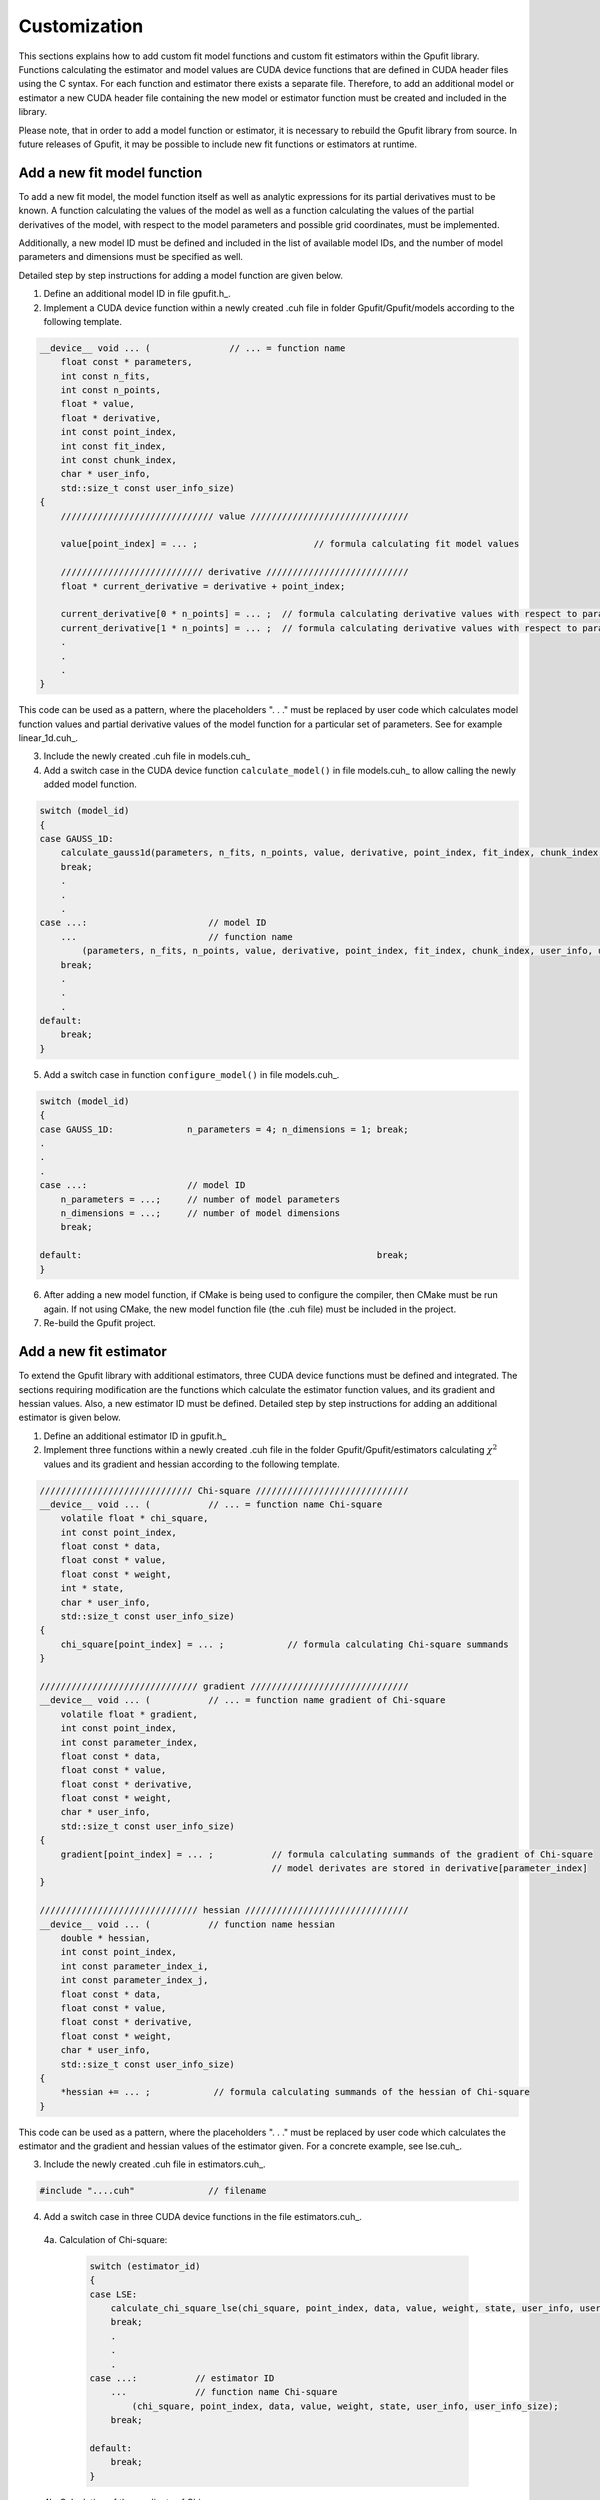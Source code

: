 .. _gpufit-customization:

=============
Customization
=============

This sections explains how to add custom fit model functions and custom fit estimators within the Gpufit library.
Functions calculating the estimator and model values are CUDA device functions that are defined in CUDA header files
using the C syntax. For each function and estimator there exists a separate file. Therefore, to add an additional model
or estimator a new CUDA header file containing the new model or estimator function must be created and included in the
library.

Please note, that in order to add a model function or estimator, it is necessary to rebuild the Gpufit library 
from source. In future releases of Gpufit, it may be possible to include new fit functions or estimators at runtime.


Add a new fit model function
----------------------------

To add a new fit model, the model function itself as well as analytic expressions for its partial derivatives 
must to be known. A function calculating the values of the model as well as a function calculating the
values of the partial derivatives of the model, with respect to the model parameters and possible grid 
coordinates, must be implemented.

Additionally, a new model ID must be defined and included in the list of available model IDs, and the number 
of model parameters and dimensions must be specified as well.

Detailed step by step instructions for adding a model function are given below.

1. Define an additional model ID in file gpufit.h_.
2. Implement a CUDA device function within a newly created .cuh file in folder Gpufit/Gpufit/models according to the following template.

.. code-block:: cuda

    __device__ void ... (               // ... = function name
        float const * parameters,
        int const n_fits,
        int const n_points,
        float * value,
        float * derivative,
        int const point_index,
        int const fit_index,
        int const chunk_index,
        char * user_info,
        std::size_t const user_info_size)
    {
        ///////////////////////////// value //////////////////////////////

        value[point_index] = ... ;                      // formula calculating fit model values

        /////////////////////////// derivative ///////////////////////////
        float * current_derivative = derivative + point_index;

        current_derivative[0 * n_points] = ... ;  // formula calculating derivative values with respect to parameters[0]
        current_derivative[1 * n_points] = ... ;  // formula calculating derivative values with respect to parameters[1]
        .
        .
        .
    }

This code can be used as a pattern, where the placeholders ". . ." must be replaced by user code which calculates model
function values and partial derivative values of the model function for a particular set of parameters. See for example linear_1d.cuh_.

3.	Include the newly created .cuh file in models.cuh_
4.	Add a switch case in the CUDA device function ``calculate_model()`` in file models.cuh_ to allow calling the newly added model function.

.. code-block:: cpp

    switch (model_id)
    {
    case GAUSS_1D:
        calculate_gauss1d(parameters, n_fits, n_points, value, derivative, point_index, fit_index, chunk_index, user_info, user_info_size);
        break;
        .
        .
        .
    case ...:                       // model ID
        ...                         // function name
            (parameters, n_fits, n_points, value, derivative, point_index, fit_index, chunk_index, user_info, user_info_size);
        break;
        .
        .
        .
    default:
        break;
    }


5.	Add a switch case in function ``configure_model()`` in file models.cuh_.

.. code-block:: cpp

    switch (model_id)
    {
    case GAUSS_1D:              n_parameters = 4; n_dimensions = 1; break;
    .
    .
    .
    case ...:                   // model ID
        n_parameters = ...;     // number of model parameters
        n_dimensions = ...;     // number of model dimensions
        break;

    default:                                                        break;
    }

6.	After adding a new model function, if CMake is being used to configure the compiler, then CMake must be run again.  If not using CMake, the new model function file (the .cuh file) must be included in the project.
7.	Re-build the Gpufit project.
	
Add a new fit estimator
------------------------

To extend the Gpufit library with additional estimators, three CUDA device functions must be defined and integrated. The sections requiring modification are
the functions which calculate the estimator function values, and its gradient and hessian values. Also, a new estimator ID must be defined.
Detailed step by step instructions for adding an additional estimator is given below.

1. Define an additional estimator ID in gpufit.h_
2. Implement three functions within a newly created .cuh file in the folder Gpufit/Gpufit/estimators calculating :math:`\chi^2` values and
   its gradient and hessian according to the following template.

.. code-block:: cuda

    ///////////////////////////// Chi-square /////////////////////////////
    __device__ void ... (           // ... = function name Chi-square
        volatile float * chi_square,
        int const point_index,
        float const * data,
        float const * value,
        float const * weight,
        int * state,
        char * user_info,
        std::size_t const user_info_size)
    {
        chi_square[point_index] = ... ;            // formula calculating Chi-square summands
    }

    ////////////////////////////// gradient //////////////////////////////
    __device__ void ... (           // ... = function name gradient of Chi-square
        volatile float * gradient,
        int const point_index,
        int const parameter_index,
        float const * data,
        float const * value,
        float const * derivative,
        float const * weight,
        char * user_info,
        std::size_t const user_info_size)
    {
        gradient[point_index] = ... ;           // formula calculating summands of the gradient of Chi-square
                                                // model derivates are stored in derivative[parameter_index]
    }

    ////////////////////////////// hessian ///////////////////////////////
    __device__ void ... (           // function name hessian
        double * hessian,
        int const point_index,
        int const parameter_index_i,
        int const parameter_index_j,
        float const * data,
        float const * value,
        float const * derivative,
        float const * weight,
        char * user_info,
        std::size_t const user_info_size)
    {
        *hessian += ... ;            // formula calculating summands of the hessian of Chi-square
    }

This code can be used as a pattern, where the placeholders ". . ." must be replaced by user code which calculates the estimator
and the gradient and hessian values of the estimator given. For a concrete example, see lse.cuh_.

3. Include the newly created .cuh file in estimators.cuh_.

.. code-block:: cpp

    #include "....cuh"              // filename

4. Add a switch case in three CUDA device functions in the file estimators.cuh_.

  4a. Calculation of Chi-square:

    .. code-block:: cuda

        switch (estimator_id)
        {
        case LSE:
            calculate_chi_square_lse(chi_square, point_index, data, value, weight, state, user_info, user_info_size);
            break;
            .
            .
            .
        case ...:           // estimator ID
            ...             // function name Chi-square
                (chi_square, point_index, data, value, weight, state, user_info, user_info_size);
            break;

        default:
            break;
        }

  4b. Calculation of the gradients of Chi-square:

    .. code-block:: cuda

        switch (estimator_id)
        {
        case LSE:
            calculate_gradient_lse(gradient, point_index, parameter_index, data, value, derivative, weight, user_info, user_info_size);
            break;
            .
            .
            .
        case ...:           // estimator ID
            ...             // function name gradient
                (gradient, point_index, parameter_index, data, value, derivative, weight, user_info, user_info_size);
            break;

        default:
            break;
        }

  4c. Calculation of the Hessian:

    .. code-block:: cuda

        switch (estimator_id)
        {
        case LSE:
            calculate_hessian_lse
                (hessian, point_index, parameter_index_i, parameter_index_j, data, value, derivative, weight, user_info,user_info_size);
            break;
            .
            .
            .
        case ...:           // estimator ID
            ...             // function name hessian
                (hessian, point_index, parameter_index_i, parameter_index_j, data, value, derivative, weight, user_info, user_info_size);
            break;

        default:
            break;
        }
		
5.	After adding a new estimator, if CMake is being used to configure the compiler, then CMake must be run again.  If not using CMake, the new estimator file (the .cuh file) must be included in the project.
6.	Re-build the Gpufit project.
		
Future releases
---------------

A current disadvantage of the Gpufit library, when compared with established CPU-based curve fitting packages,
is that in order to add or modify a fit model function or a fit estimator, the library must be recompiled.
We anticipate that this limitation can be overcome in future releases of the library, by employing 
run-time compilation of the CUDA code.
